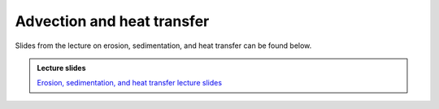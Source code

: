Advection and heat transfer
===========================

Slides from the lecture on erosion, sedimentation, and heat transfer can be found below.

.. admonition:: Lecture slides

    `Erosion, sedimentation, and heat transfer lecture slides <../../_static/slides/L4/Erosion-sedimentation-heat-transfer.pdf>`__